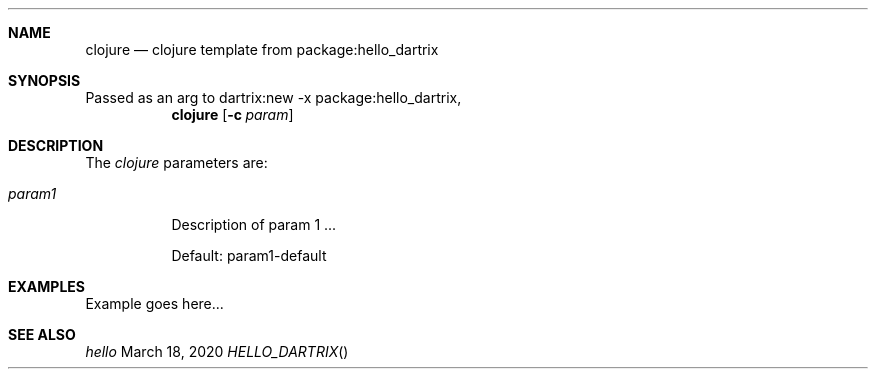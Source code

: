 .Dd March 18, 2020
.Dt HELLO_DARTRIX
.Sh NAME
.Nm clojure
.Nd clojure template from package:hello_dartrix
.Sh SYNOPSIS
Passed as an arg to dartrix:new -x package:hello_dartrix,
.Nm clojure
.Op Fl c Ar param
.Sh DESCRIPTION
.Pp
The
.Em clojure
parameters are:
.Bl -tag -width Ds
.It Ar param1
Description of param 1 ...
.Pp
Default: param1-default
.El
.Sh EXAMPLES
Example goes here...
.Sh SEE ALSO
.Xr hello
